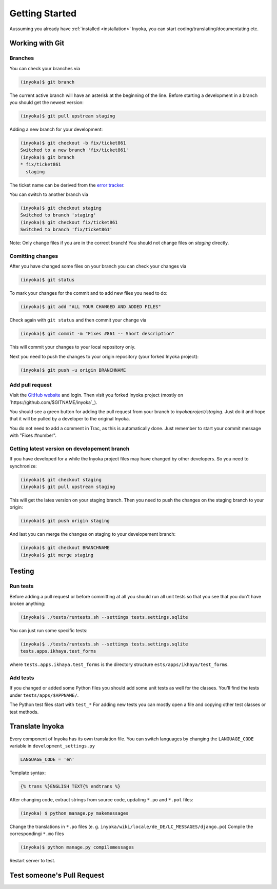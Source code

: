 .. _getting-started:

===============
Getting Started
===============

Aussuming you already have :ref:`installed <installation>` Inyoka,
you can start coding/translating/documentating etc.

Working with Git
================

Branches
********

You can check your branches via

.. code-block:: console

  (inyoka)$ git branch

The current active branch will have an asterisk at the beginning of the line.
Before starting a development in a branch you should get the newest version:

.. code-block:: console

  (inyoka)$ git pull upstream staging

Adding a new branch for your development:

.. code-block:: console

  (inyoka)$ git checkout -b fix/ticket861
  Switched to a new branch 'fix/ticket861'
  (inyoka)$ git branch
  * fix/ticket861
    staging

The ticket name can be derived from the `error tracker <http://trac.inyokaproject.org/>`_.

You can switch to another branch via

.. code-block:: console

  (inyoka)$ git checkout staging
  Switched to branch 'staging'
  (inyoka)$ git checkout fix/ticket861
  Switched to branch 'fix/ticket861'

Note: Only change files if you are in the correct branch! You should not change files on *staging* directly.

Comitting changes
*****************

After you have changed some files on your branch you can check your changes via

.. code-block:: console

  (inyoka)$ git status

To mark your changes for the commit and to add new files you need to do:

.. code-block:: console

  (inyoka)$ git add "ALL YOUR CHANGED AND ADDED FILES"

Check again with ``git status`` and then commit your change via

.. code-block:: console

  (inyoka)$ git commit -m "Fixes #861 -- Short description"

This will commit your changes to your local repository only.

Next you need to push the changes to your origin repository (your forked Inyoka project):

.. code-block:: console

  (inyoka)$ git push -u origin BRANCHNAME
  
Add pull request
****************

Visit the `GitHub website <https://github.com/>`_ and login. Then visit
you forked Inyoka project (mostly on
`https://github.com/$GITNAME/inyoka`_).

You should see a green button for adding the pull request from your
branch to *inyokaproject/staging*. Just do it and hope that it will
be pulled by a developer to the original Inyoka.

You do not need to add a comment in Trac, as this is automatically done.
Just remember to start your commit message with "Fixes #number".

Getting latest version on developement branch
*********************************************

.. todo::
   Shouldn't this be done *before* comitting so merging the PR is easier?

If you have developed for a while the Inyoka project files may have changed by other developers. So you need to synchronize:

.. code-block:: console

  (inyoka)$ git checkout staging
  (inyoka)$ git pull upstream staging

This will get the lates version on your staging branch. Then you need to push the changes on the staging branch to your origin:

.. code-block:: console

  (inyoka)$ git push origin staging

And last you can merge the changes on staging to your developement branch:

.. code-block:: console

  (inyoka)$ git checkout BRANCHNAME
  (inyoka)$ git merge staging


Testing
=======

Run tests
*********

Before adding a pull request or before committing at all you should run
all unit tests so that you see that you don't have broken anything:

.. code-block:: console

  (inyoka)$ ./tests/runtests.sh --settings tests.settings.sqlite

You can just run some specific tests:

.. code-block:: console

  (inyoka)$ ./tests/runtests.sh --settings tests.settings.sqlite
  tests.apps.ikhaya.test_forms

where ``tests.apps.ikhaya.test_forms`` is the directory structure
``ests/apps/ikhaya/test_forms``.

Add tests
*********

If  you changed or added some Python files you should add some unit tests
as well for the classes. You'll find the tests under
``tests/apps/$APPNAME/``.

The  Python test files start with ``test_*`` For adding new tests you can
mostly open a file and copying other test classes or test methods.


Translate Inyoka
================

.. todo::
   Put more information here.

Every component of Inyoka has its own translation file. 
You can switch languages by changing the ``LANGUAGE_CODE`` variable in ``development_settings.py``

.. code-block:: console

    LANGUAGE_CODE = 'en'

Template syntax:

.. code-block:: console

    {% trans %}ENGLISH TEXT{% endtrans %}

After changing code, extract strings from source code, updating ``*.po`` and ``*.pot`` files:

.. code-block:: console

  (inyoka) $ python manage.py makemessages

Change the translations in ``*.po`` files (e. g. ``inyoka/wiki/locale/de_DE/LC_MESSAGES/django.po``)
Compile the correspondingi ``*.mo`` files

.. code-block:: console

  (inyoka)$ python manage.py compilemessages

Restart server to test.


Test someone's Pull Request
===========================

.. todo::
   Fill me.
